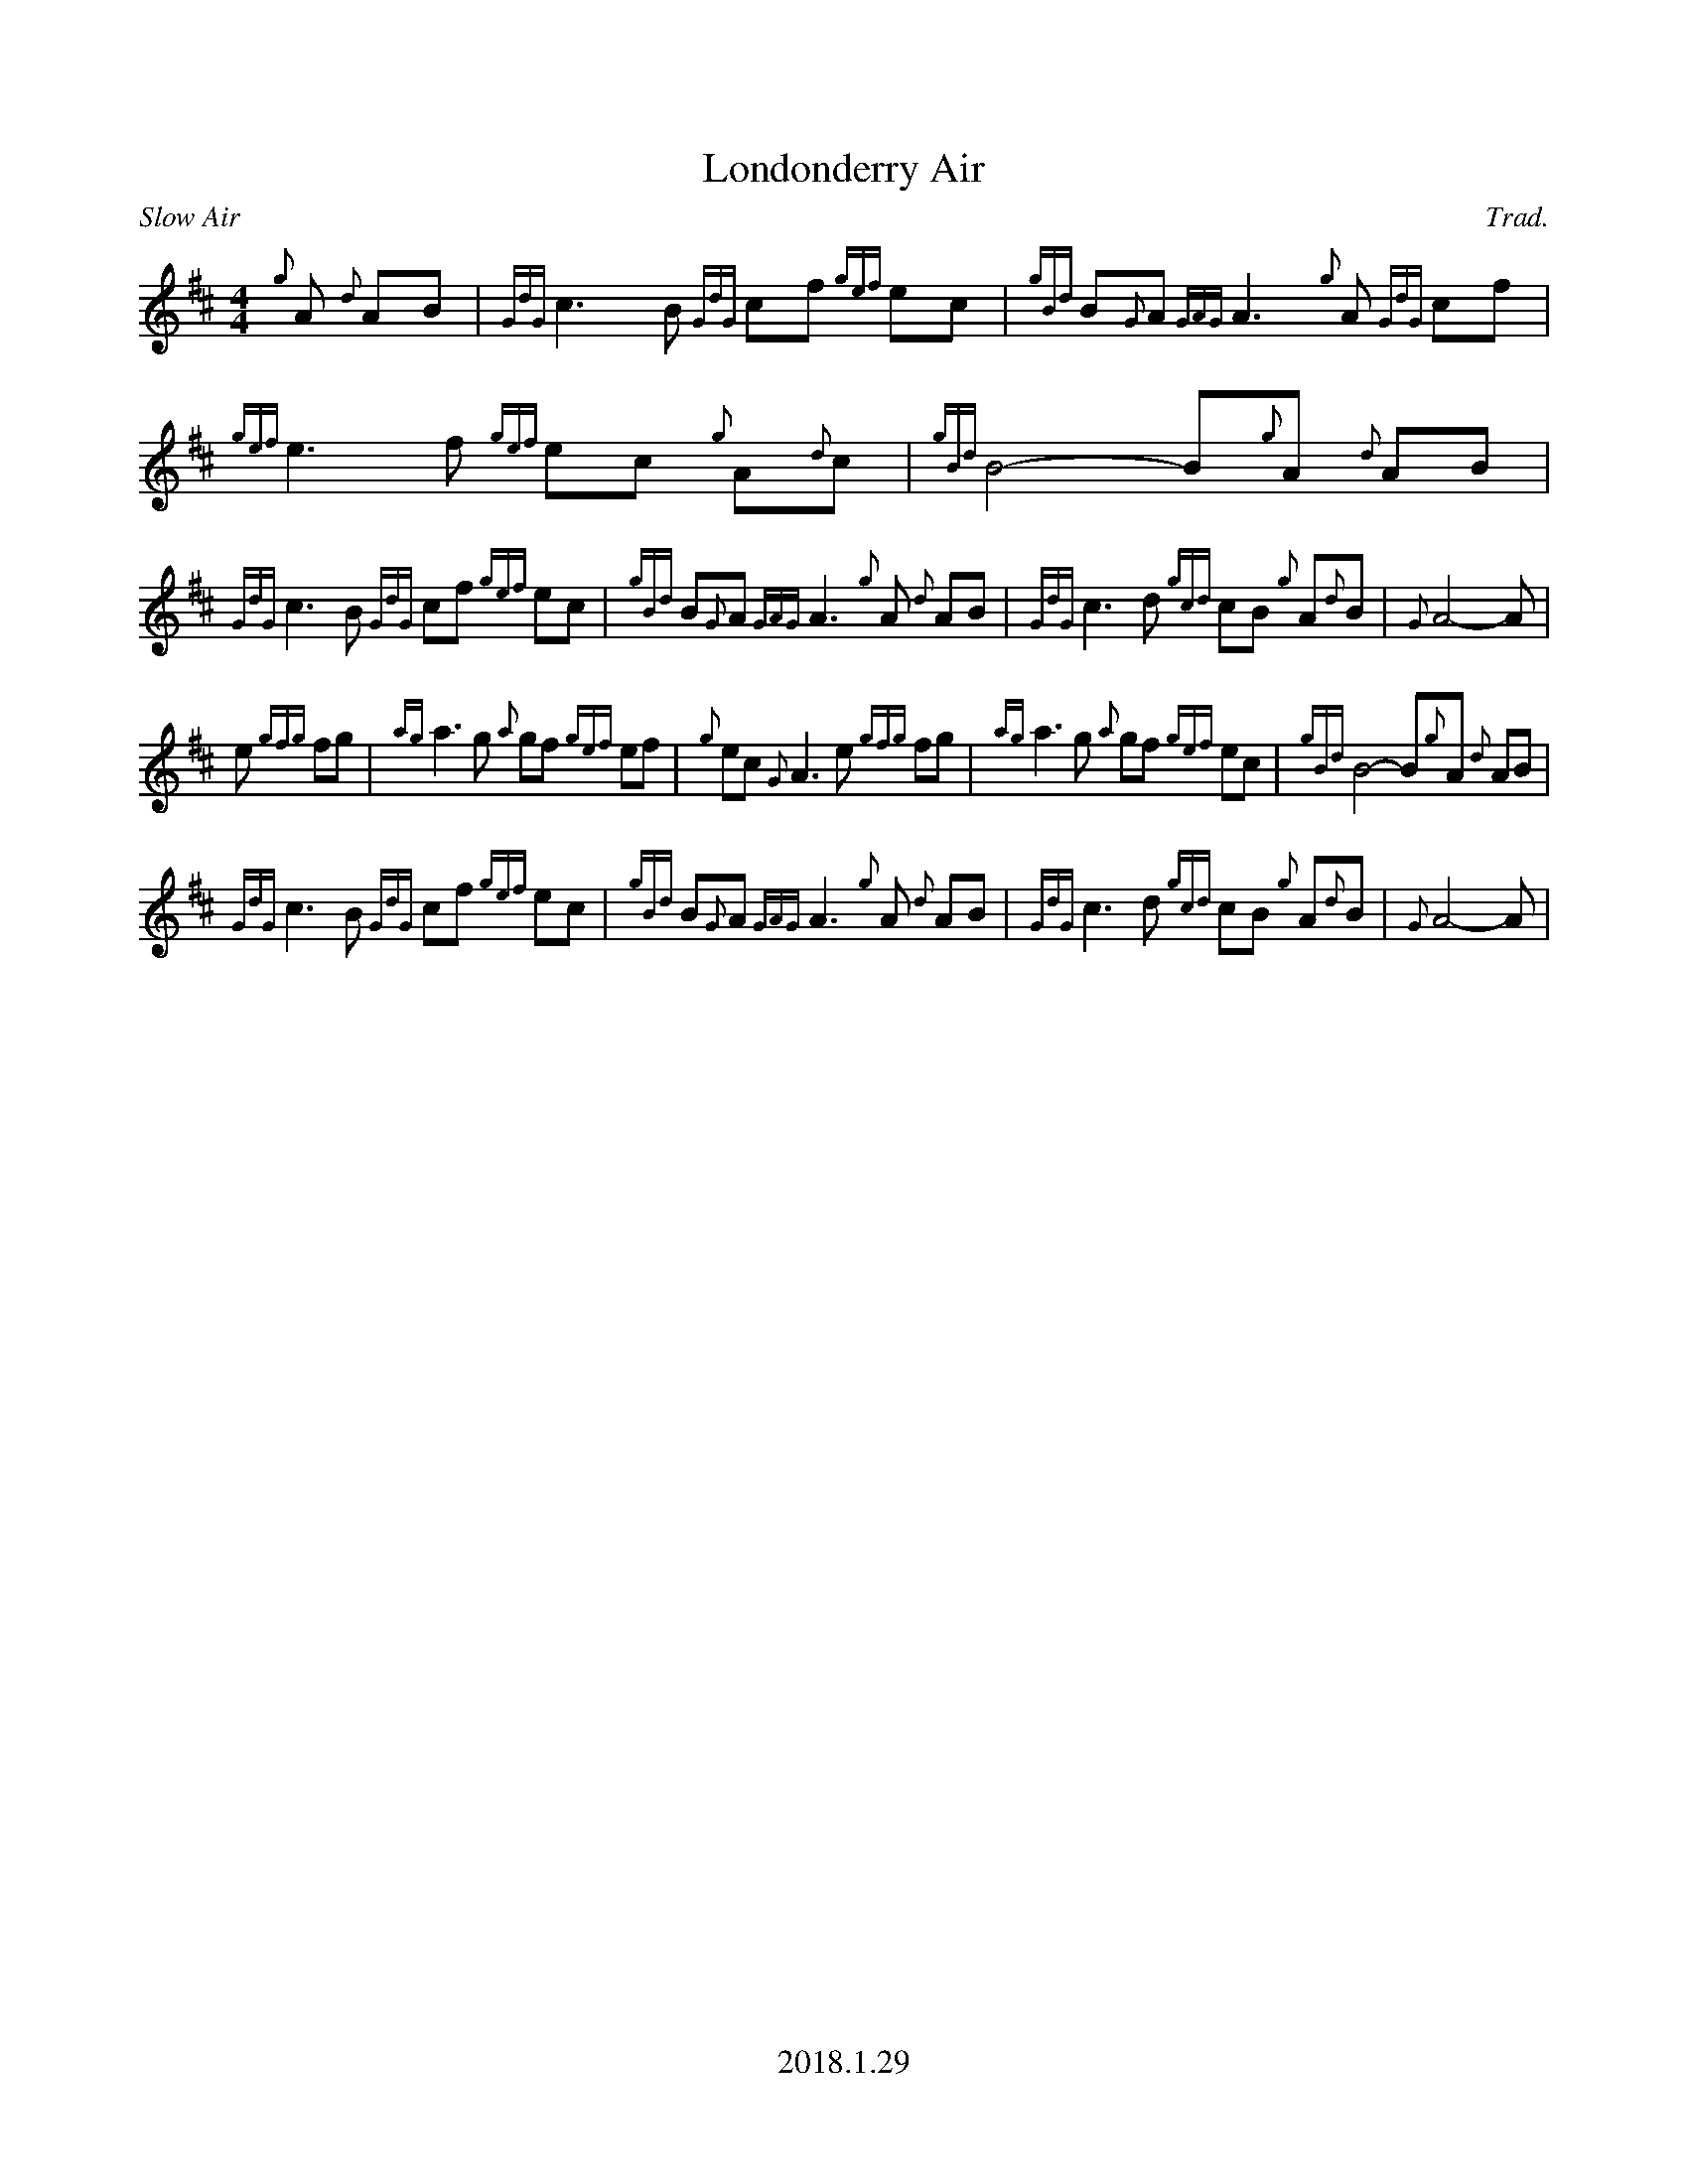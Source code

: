 %%titleformat T0, R-1 C1
%%footer "2018.1.29"
%%straightflags false
%%flatbeams true
%%graceslurs false
X:1
T:Londonderry Air
R:Slow Air
Z:Transcribed 29 January 2018 by Stephen Beitzel
C:Trad.
M:4/4
L:1/8
K:D
{g}A {d}AB | {GdG}c3 B {GdG}cf {gef}ec | {gBd}B{G}A {GAG}A3 {g}A {GdG}cf | {gef}e3 f {gef}ec {g}A{d}c | {gBd}B4-B{g}A {d}AB |
{GdG}c3 B {GdG}cf {gef}ec | {gBd}B{G}A {GAG}A3 {g}A {d}AB | {GdG}c3 d {gcd}cB {g}A{d}B | {G}A4-A |
e {gfg}fg | {ag}a3 g {a}gf {gef}ef | {g}ec {G}A3 e {gfg}fg | {ag}a3 g {a}gf {gef}ec | {gBd}B4-B{g}A {d}AB |
{GdG}c3 B {GdG}cf {gef}ec | {gBd}B{G}A {GAG}A3 {g}A {d}AB | {GdG}c3 d {gcd}cB {g}A{d}B | {G}A4-A |